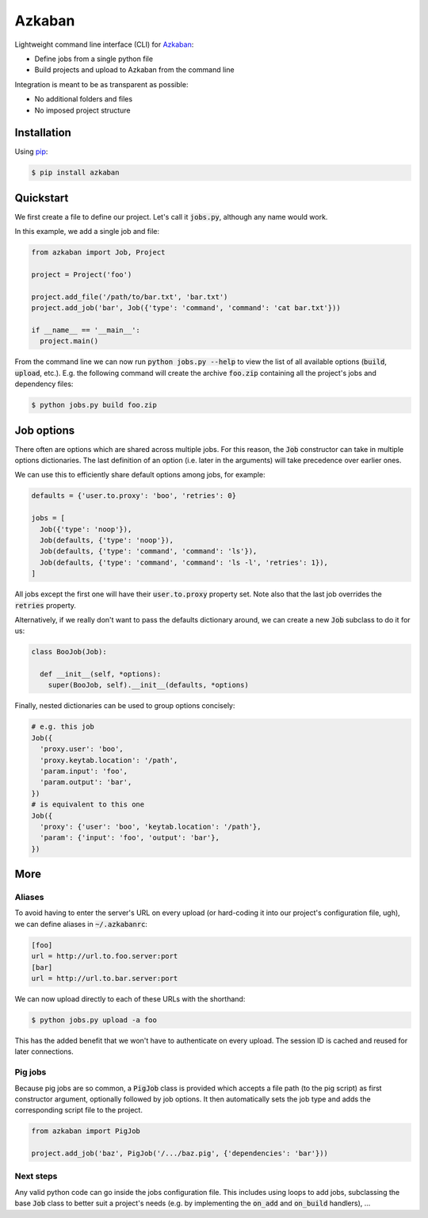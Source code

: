Azkaban
=======

Lightweight command line interface (CLI) for Azkaban_:

* Define jobs from a single python file
* Build projects and upload to Azkaban from the command line

Integration is meant to be as transparent as possible:

* No additional folders and files
* No imposed project structure


Installation
------------

Using pip_:

.. code:: bash

  $ pip install azkaban


Quickstart
----------

We first create a file to define our project. Let's call it :code:`jobs.py`, 
although any name would work.

In this example, we add a single job and file:

.. code:: python

  from azkaban import Job, Project

  project = Project('foo')

  project.add_file('/path/to/bar.txt', 'bar.txt')
  project.add_job('bar', Job({'type': 'command', 'command': 'cat bar.txt'}))

  if __name__ == '__main__':
    project.main()

From the command line we can now run :code:`python jobs.py --help` to view the 
list of all available options (:code:`build`, :code:`upload`, etc.). E.g. the 
following command will create the archive :code:`foo.zip` containing all the 
project's jobs and dependency files:

.. code:: bash

  $ python jobs.py build foo.zip


Job options
-----------

There often are options which are shared across multiple jobs. For this 
reason, the :code:`Job` constructor can take in multiple options dictionaries. 
The last definition of an option (i.e. later in the arguments) will take 
precedence over earlier ones.

We can use this to efficiently share default options among jobs, for example:

.. code:: python

  defaults = {'user.to.proxy': 'boo', 'retries': 0}

  jobs = [
    Job({'type': 'noop'}),
    Job(defaults, {'type': 'noop'}),
    Job(defaults, {'type': 'command', 'command': 'ls'}),
    Job(defaults, {'type': 'command', 'command': 'ls -l', 'retries': 1}),
  ]

All jobs except the first one will have their :code:`user.to.proxy` property 
set. Note also that the last job overrides the :code:`retries` property.

Alternatively, if we really don't want to pass the defaults dictionary around, 
we can create a new :code:`Job` subclass to do it for us:

.. code:: python

  class BooJob(Job):

    def __init__(self, *options):
      super(BooJob, self).__init__(defaults, *options)

Finally, nested dictionaries can be used to group options concisely:

.. code:: python

  # e.g. this job
  Job({
    'proxy.user': 'boo',
    'proxy.keytab.location': '/path',
    'param.input': 'foo',
    'param.output': 'bar',
  })
  # is equivalent to this one
  Job({
    'proxy': {'user': 'boo', 'keytab.location': '/path'},
    'param': {'input': 'foo', 'output': 'bar'},
  })


More
----

Aliases
*******

To avoid having to enter the server's URL on every upload (or hard-coding it 
into our project's configuration file, ugh), we can define aliases in 
:code:`~/.azkabanrc`:

.. code:: cfg

  [foo]
  url = http://url.to.foo.server:port
  [bar]
  url = http://url.to.bar.server:port

We can now upload directly to each of these URLs with the shorthand:

.. code:: bash

  $ python jobs.py upload -a foo

This has the added benefit that we won't have to authenticate on every upload. 
The session ID is cached and reused for later connections.


Pig jobs
********

Because pig jobs are so common, a :code:`PigJob` class is provided which 
accepts a file path (to the pig script) as first constructor argument, 
optionally followed by job options. It then automatically sets the job type 
and adds the corresponding script file to the project.

.. code:: python

  from azkaban import PigJob

  project.add_job('baz', PigJob('/.../baz.pig', {'dependencies': 'bar'}))


Next steps
**********

Any valid python code can go inside the jobs configuration file. This includes 
using loops to add jobs, subclassing the base :code:`Job` class to better suit 
a project's needs (e.g. by implementing the :code:`on_add` and 
:code:`on_build` handlers), ...


.. _Azkaban: http://data.linkedin.com/opensource/azkaban
.. _pip: http://www.pip-installer.org/en/latest/
